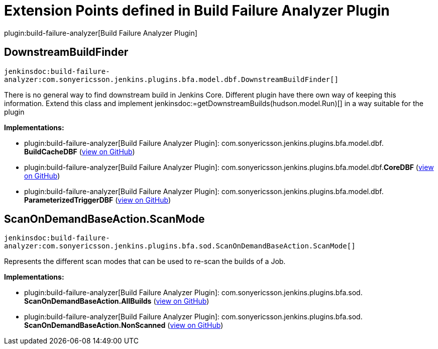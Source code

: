 = Extension Points defined in Build Failure Analyzer Plugin

plugin:build-failure-analyzer[Build Failure Analyzer Plugin]

== DownstreamBuildFinder
`jenkinsdoc:build-failure-analyzer:com.sonyericsson.jenkins.plugins.bfa.model.dbf.DownstreamBuildFinder[]`

+++ There is no general way to find downstream build in Jenkins Core. Different+++ +++ plugin have there own way of keeping this information.+++ +++ Extend this class and implement+++ ++++++ jenkinsdoc:=getDownstreamBuilds(hudson.model.Run)[] ++++++ +++ in a way suitable for the plugin+++


**Implementations:**

* plugin:build-failure-analyzer[Build Failure Analyzer Plugin]: com.+++<wbr/>+++sonyericsson.+++<wbr/>+++jenkins.+++<wbr/>+++plugins.+++<wbr/>+++bfa.+++<wbr/>+++model.+++<wbr/>+++dbf.+++<wbr/>+++**BuildCacheDBF** (link:https://github.com/jenkinsci/build-failure-analyzer-plugin/search?q=BuildCacheDBF&type=Code[view on GitHub])
* plugin:build-failure-analyzer[Build Failure Analyzer Plugin]: com.+++<wbr/>+++sonyericsson.+++<wbr/>+++jenkins.+++<wbr/>+++plugins.+++<wbr/>+++bfa.+++<wbr/>+++model.+++<wbr/>+++dbf.+++<wbr/>+++**CoreDBF** (link:https://github.com/jenkinsci/build-failure-analyzer-plugin/search?q=CoreDBF&type=Code[view on GitHub])
* plugin:build-failure-analyzer[Build Failure Analyzer Plugin]: com.+++<wbr/>+++sonyericsson.+++<wbr/>+++jenkins.+++<wbr/>+++plugins.+++<wbr/>+++bfa.+++<wbr/>+++model.+++<wbr/>+++dbf.+++<wbr/>+++**ParameterizedTriggerDBF** (link:https://github.com/jenkinsci/build-failure-analyzer-plugin/search?q=ParameterizedTriggerDBF&type=Code[view on GitHub])


== ScanOnDemandBaseAction.+++<wbr/>+++ScanMode
`jenkinsdoc:build-failure-analyzer:com.sonyericsson.jenkins.plugins.bfa.sod.ScanOnDemandBaseAction.ScanMode[]`

+++ Represents the different scan modes that can be used to re-scan the builds of a Job.+++


**Implementations:**

* plugin:build-failure-analyzer[Build Failure Analyzer Plugin]: com.+++<wbr/>+++sonyericsson.+++<wbr/>+++jenkins.+++<wbr/>+++plugins.+++<wbr/>+++bfa.+++<wbr/>+++sod.+++<wbr/>+++**ScanOnDemandBaseAction.+++<wbr/>+++AllBuilds** (link:https://github.com/jenkinsci/build-failure-analyzer-plugin/search?q=ScanOnDemandBaseAction.AllBuilds&type=Code[view on GitHub])
* plugin:build-failure-analyzer[Build Failure Analyzer Plugin]: com.+++<wbr/>+++sonyericsson.+++<wbr/>+++jenkins.+++<wbr/>+++plugins.+++<wbr/>+++bfa.+++<wbr/>+++sod.+++<wbr/>+++**ScanOnDemandBaseAction.+++<wbr/>+++NonScanned** (link:https://github.com/jenkinsci/build-failure-analyzer-plugin/search?q=ScanOnDemandBaseAction.NonScanned&type=Code[view on GitHub])

